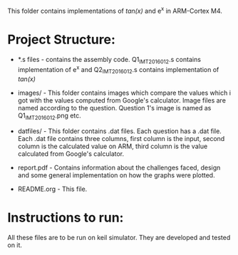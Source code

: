 This folder contains implementations of /tan(x)/ and e^x in ARM-Cortex M4.

* Project Structure:

  - *.s files - contains the assembly code.
                Q1_IMT2016012.s contains implementation of e^x and Q2_IMT2016012.s
		contains implementation of /tan(x)/
  - images/ - This folder contains images which compare the values which i got
              with the values computed from Google's calculator. Image files 
	      are named according to the question. Question 1's image is named
	      as Q1_IMT2016012.png etc.
  - datfiles/ - This folder contains .dat files. Each question has a .dat file.
              Each .dat file contains three columns, first column is the input,
	      second column is the calculated value on ARM, third column is the
	      value calculated from Google's calculator.
  - report.pdf - Contains information about the challenges faced, design and some
                 general implementation on how the graphs were plotted.

  - README.org - This file.


* Instructions to run:

  All these files are to be run on keil simulator. They are developed and tested
  on it.

